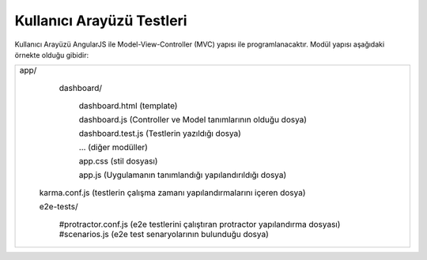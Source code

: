 ++++++++++++++++++++++++++
Kullanıcı Arayüzü Testleri
++++++++++++++++++++++++++

Kullanıcı Arayüzü AngularJS ile Model-View-Controller (MVC) yapısı ile programlanacaktır. Modül yapısı aşağıdaki örnekte olduğu gibidir:

+-----------------------------------------------------------------------------------------------+
|                                                                                               |
| app/                                                                                          |
|                                                                                               |
|     dashboard/                                                                                |
|                                                                                               |
|       dashboard.html (template)                                                               |
|                                                                                               |
|       dashboard.js (Controller ve Model tanımlarının olduğu dosya)                            |
|                                                                                               |
|       dashboard.test.js (Testlerin yazıldığı dosya)                                           |
|                                                                                               |
|       … (diğer modüller)                                                                      |
|                                                                                               |
|       app.css (stil dosyası)                                                                  |
|                                                                                               |
|       app.js (Uygulamanın tanımlandığı yapılandırıldığı dosya)                                |
|                                                                                               |
|    karma.conf.js (testlerin çalışma zamanı yapılandırmalarını içeren dosya)                   |
|                                                                                               |
|    e2e-tests/                                                                                 |
|                                                                                               |
|       #protractor.conf.js (e2e testlerini çalıştıran protractor yapılandırma dosyası)         |
|       #scenarios.js (e2e test senaryolarının bulunduğu dosya)                                 |
|                                                                                               |
+-----------------------------------------------------------------------------------------------+
